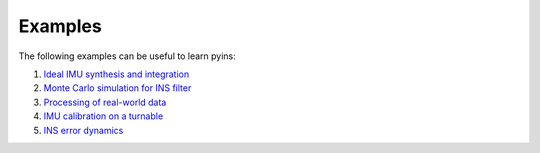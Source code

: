Examples
========

The following examples can be useful to learn pyins:

1. `Ideal IMU synthesis and integration <https://github.com/nmayorov/pyins/blob/master/examples/ideal_imu.ipynb>`_
2. `Monte Carlo simulation for INS filter <https://github.com/nmayorov/pyins/blob/master/examples/monte_carlo.ipynb>`_
3. `Processing of real-world data <https://github.com/nmayorov/pyins/blob/master/examples/real_data_processing.ipynb>`_
4. `IMU calibration on a turnable <https://github.com/nmayorov/pyins/blob/master/examples/imu_calibration.ipynb>`_
5. `INS error dynamics <https://github.com/nmayorov/pyins/blob/master/examples/error_dynamics.ipynb>`_
